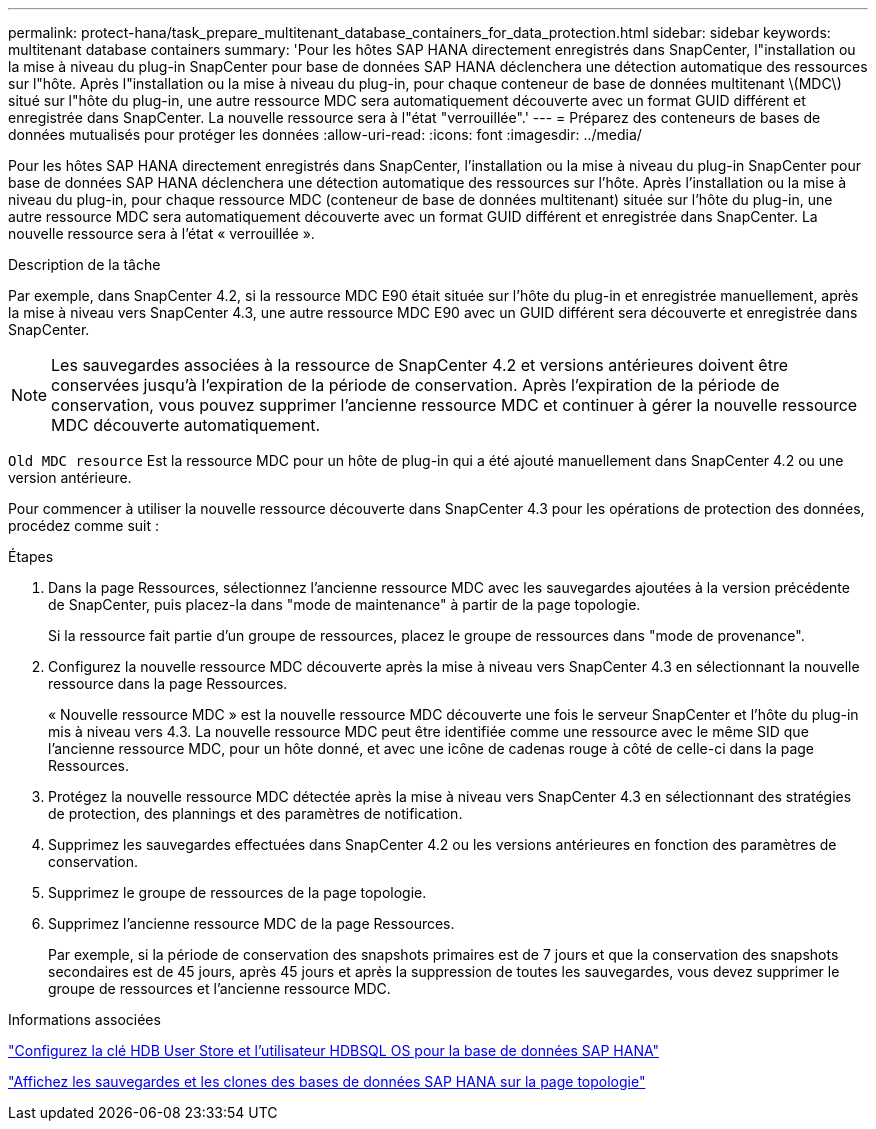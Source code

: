 ---
permalink: protect-hana/task_prepare_multitenant_database_containers_for_data_protection.html 
sidebar: sidebar 
keywords: multitenant database containers 
summary: 'Pour les hôtes SAP HANA directement enregistrés dans SnapCenter, l"installation ou la mise à niveau du plug-in SnapCenter pour base de données SAP HANA déclenchera une détection automatique des ressources sur l"hôte. Après l"installation ou la mise à niveau du plug-in, pour chaque conteneur de base de données multitenant \(MDC\) situé sur l"hôte du plug-in, une autre ressource MDC sera automatiquement découverte avec un format GUID différent et enregistrée dans SnapCenter. La nouvelle ressource sera à l"état "verrouillée".' 
---
= Préparez des conteneurs de bases de données mutualisés pour protéger les données
:allow-uri-read: 
:icons: font
:imagesdir: ../media/


[role="lead"]
Pour les hôtes SAP HANA directement enregistrés dans SnapCenter, l'installation ou la mise à niveau du plug-in SnapCenter pour base de données SAP HANA déclenchera une détection automatique des ressources sur l'hôte. Après l'installation ou la mise à niveau du plug-in, pour chaque ressource MDC (conteneur de base de données multitenant) située sur l'hôte du plug-in, une autre ressource MDC sera automatiquement découverte avec un format GUID différent et enregistrée dans SnapCenter. La nouvelle ressource sera à l'état « verrouillée ».

.Description de la tâche
Par exemple, dans SnapCenter 4.2, si la ressource MDC E90 était située sur l'hôte du plug-in et enregistrée manuellement, après la mise à niveau vers SnapCenter 4.3, une autre ressource MDC E90 avec un GUID différent sera découverte et enregistrée dans SnapCenter.


NOTE: Les sauvegardes associées à la ressource de SnapCenter 4.2 et versions antérieures doivent être conservées jusqu'à l'expiration de la période de conservation. Après l'expiration de la période de conservation, vous pouvez supprimer l'ancienne ressource MDC et continuer à gérer la nouvelle ressource MDC découverte automatiquement.

`Old MDC resource` Est la ressource MDC pour un hôte de plug-in qui a été ajouté manuellement dans SnapCenter 4.2 ou une version antérieure.

Pour commencer à utiliser la nouvelle ressource découverte dans SnapCenter 4.3 pour les opérations de protection des données, procédez comme suit :

.Étapes
. Dans la page Ressources, sélectionnez l'ancienne ressource MDC avec les sauvegardes ajoutées à la version précédente de SnapCenter, puis placez-la dans "mode de maintenance" à partir de la page topologie.
+
Si la ressource fait partie d'un groupe de ressources, placez le groupe de ressources dans "mode de provenance".

. Configurez la nouvelle ressource MDC découverte après la mise à niveau vers SnapCenter 4.3 en sélectionnant la nouvelle ressource dans la page Ressources.
+
« Nouvelle ressource MDC » est la nouvelle ressource MDC découverte une fois le serveur SnapCenter et l'hôte du plug-in mis à niveau vers 4.3. La nouvelle ressource MDC peut être identifiée comme une ressource avec le même SID que l'ancienne ressource MDC, pour un hôte donné, et avec une icône de cadenas rouge à côté de celle-ci dans la page Ressources.

. Protégez la nouvelle ressource MDC détectée après la mise à niveau vers SnapCenter 4.3 en sélectionnant des stratégies de protection, des plannings et des paramètres de notification.
. Supprimez les sauvegardes effectuées dans SnapCenter 4.2 ou les versions antérieures en fonction des paramètres de conservation.
. Supprimez le groupe de ressources de la page topologie.
. Supprimez l'ancienne ressource MDC de la page Ressources.
+
Par exemple, si la période de conservation des snapshots primaires est de 7 jours et que la conservation des snapshots secondaires est de 45 jours, après 45 jours et après la suppression de toutes les sauvegardes, vous devez supprimer le groupe de ressources et l'ancienne ressource MDC.



.Informations associées
link:task_configure_hdb_user_store_key_and_hdbsql_os_user_for_the_sap_hana_database.html["Configurez la clé HDB User Store et l'utilisateur HDBSQL OS pour la base de données SAP HANA"]

link:task_view_sap_hana_database_backups_and_clones_in_the_topology_page_sap_hana.html["Affichez les sauvegardes et les clones des bases de données SAP HANA sur la page topologie"]
